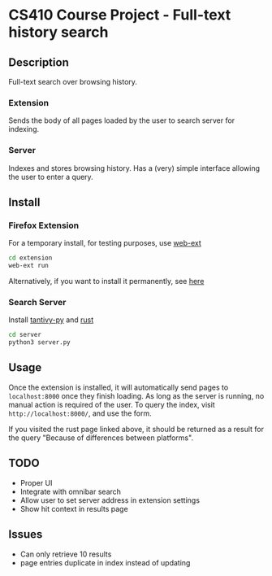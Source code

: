 * CS410 Course Project - Full-text history search
** Description
Full-text search over browsing history.
*** Extension
Sends the body of all pages loaded by the user to search server for indexing.
*** Server
Indexes and stores browsing history. Has a (very) simple interface allowing the user to enter a query.

** Install

*** Firefox Extension
For a temporary install, for testing purposes, use [[https://github.com/mozilla/web-ext][web-ext]]
#+begin_src sh
  cd extension
  web-ext run
#+end_src

Alternatively, if you want to install it permanently, see [[https://extensionworkshop.com/documentation/develop/testing-persistent-and-restart-features/#what-do-i-do-to-ensure-i-can-test-my-extension][here]]

*** Search Server
Install [[https://github.com/quickwit-oss/tantivy-py][tantivy-py]] and [[https://www.rust-lang.org/tools/install][rust]]

#+begin_src sh
  cd server
  python3 server.py
#+end_src

** Usage
Once the extension is installed, it will automatically send pages to ~localhost:8000~ once they finish loading. As long as the server is running, no manual action is required of the user.
To query the index, visit =http://localhost:8000/=, and use the form.

If you visited the rust page linked above, it should be returned as a result for the query "Because of differences between platforms".

** TODO
- Proper UI
- Integrate with omnibar search
- Allow user to set server address in extension settings
- Show hit context in results page

** Issues
- Can only retrieve 10 results
- page entries duplicate in index instead of updating
